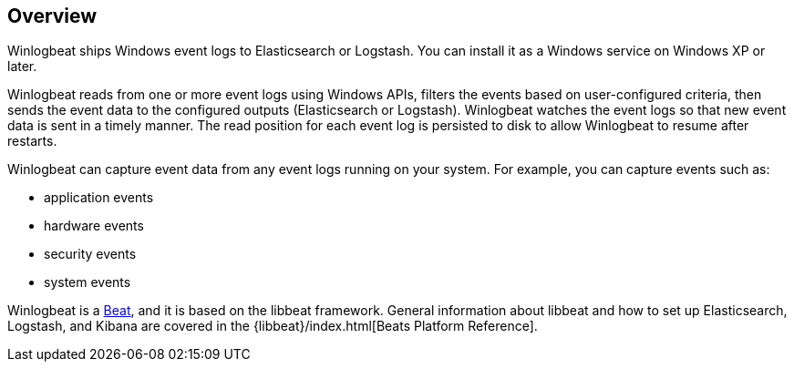 == Overview

Winlogbeat ships Windows event logs to Elasticsearch or Logstash. You can
install it as a Windows service on Windows XP or later.

Winlogbeat reads from one or more event logs using Windows APIs, filters the
events based on user-configured criteria, then sends the event data to the
configured outputs (Elasticsearch or Logstash). Winlogbeat watches the event
logs so that new event data is sent in a timely manner. The read position for
each event log is persisted to disk to allow Winlogbeat to resume after
restarts.

Winlogbeat can capture event data from any event logs running on your system.
For example, you can capture events such as:

* application events
* hardware events
* security events
* system events

Winlogbeat is a https://www.elastic.co/products/beats[Beat], and it is based on
the libbeat framework. General information about libbeat and how to
set up Elasticsearch, Logstash, and Kibana are covered in the
{libbeat}/index.html[Beats Platform Reference].
